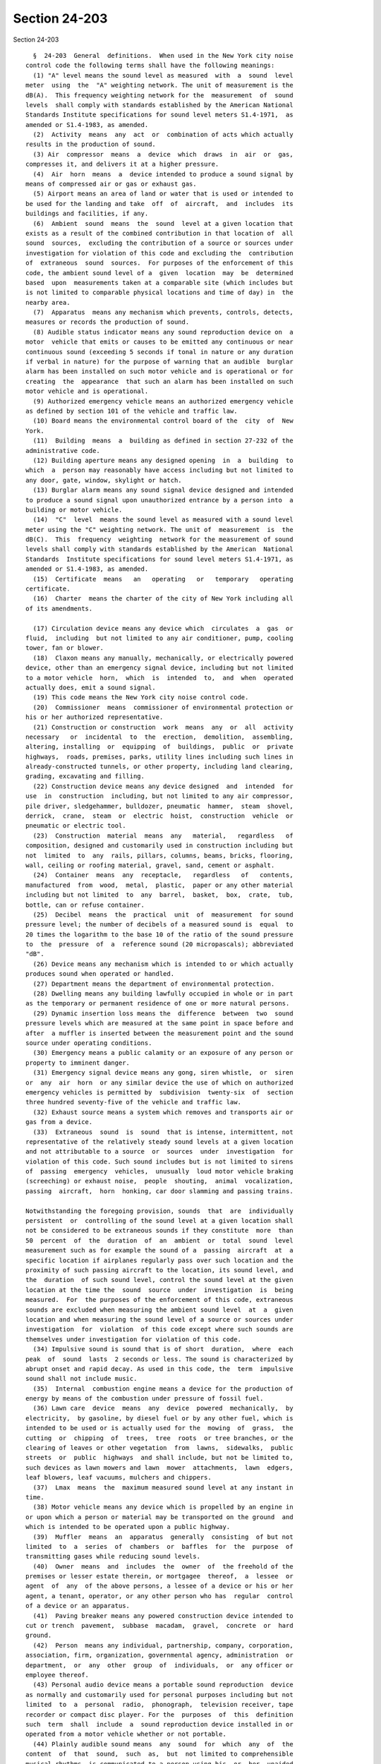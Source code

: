 Section 24-203
==============

Section 24-203 ::    
        
     
        §  24-203  General  definitions.  When used in the New York city noise
      control code the following terms shall have the following meanings:
        (1) "A" level means the sound level as measured  with  a  sound  level
      meter  using  the  "A" weighting network. The unit of measurement is the
      dB(A).  This frequency weighting network for the  measurement  of  sound
      levels  shall comply with standards established by the American National
      Standards Institute specifications for sound level meters S1.4-1971,  as
      amended or S1.4-1983, as amended.
        (2)  Activity  means  any  act  or  combination of acts which actually
      results in the production of sound.
        (3) Air  compressor  means  a  device  which  draws  in  air  or  gas,
      compresses it, and delivers it at a higher pressure.
        (4)  Air  horn  means  a  device intended to produce a sound signal by
      means of compressed air or gas or exhaust gas.
        (5) Airport means an area of land or water that is used or intended to
      be used for the landing and take  off  of  aircraft,  and  includes  its
      buildings and facilities, if any.
        (6)  Ambient  sound  means  the  sound  level at a given location that
      exists as a result of the combined contribution in that location of  all
      sound  sources,  excluding the contribution of a source or sources under
      investigation for violation of this code and excluding the  contribution
      of  extraneous  sound  sources.  For purposes of the enforcement of this
      code, the ambient sound level of a  given  location  may  be  determined
      based  upon  measurements taken at a comparable site (which includes but
      is not limited to comparable physical locations and time of day) in  the
      nearby area.
        (7)  Apparatus  means any mechanism which prevents, controls, detects,
      measures or records the production of sound.
        (8) Audible status indicator means any sound reproduction device on  a
      motor  vehicle that emits or causes to be emitted any continuous or near
      continuous sound (exceeding 5 seconds if tonal in nature or any duration
      if verbal in nature) for the purpose of warning that an audible  burglar
      alarm has been installed on such motor vehicle and is operational or for
      creating  the  appearance  that such an alarm has been installed on such
      motor vehicle and is operational.
        (9) Authorized emergency vehicle means an authorized emergency vehicle
      as defined by section 101 of the vehicle and traffic law.
        (10) Board means the environmental control board of the  city  of  New
      York.
        (11)  Building  means  a  building as defined in section 27-232 of the
      administrative code.
        (12) Building aperture means any designed opening  in  a  building  to
      which  a  person may reasonably have access including but not limited to
      any door, gate, window, skylight or hatch.
        (13) Burglar alarm means any sound signal device designed and intended
      to produce a sound signal upon unauthorized entrance by a person into  a
      building or motor vehicle.
        (14)  "C"  level  means the sound level as measured with a sound level
      meter using the "C" weighting network. The unit of  measurement  is  the
      dB(C).  This  frequency  weighting  network for the measurement of sound
      levels shall comply with standards established by the American  National
      Standards  Institute specifications for sound level meters S1.4-1971, as
      amended or S1.4-1983, as amended.
        (15)  Certificate  means   an   operating   or   temporary   operating
      certificate.
        (16)  Charter  means the charter of the city of New York including all
      of its amendments.
    
        (17) Circulation device means any device which  circulates  a  gas  or
      fluid,  including  but not limited to any air conditioner, pump, cooling
      tower, fan or blower.
        (18)  Claxon means any manually, mechanically, or electrically powered
      device, other than an emergency signal device, including but not limited
      to a motor vehicle  horn,  which  is  intended  to,  and  when  operated
      actually does, emit a sound signal.
        (19) This code means the New York city noise control code.
        (20)  Commissioner  means  commissioner of environmental protection or
      his or her authorized representative.
        (21) Construction or construction  work  means  any  or  all  activity
      necessary   or  incidental  to  the  erection,  demolition,  assembling,
      altering, installing  or  equipping  of  buildings,  public  or  private
      highways,  roads, premises, parks, utility lines including such lines in
      already-constructed tunnels, or other property, including land clearing,
      grading, excavating and filling.
        (22) Construction device means any device designed  and  intended  for
      use  in  construction  including, but not limited to any air compressor,
      pile driver, sledgehammer, bulldozer, pneumatic  hammer,  steam  shovel,
      derrick,  crane,  steam  or  electric  hoist,  construction  vehicle  or
      pneumatic or electric tool.
        (23)  Construction  material  means  any   material,   regardless   of
      composition, designed and customarily used in construction including but
      not  limited  to  any  rails, pillars, columns, beams, bricks, flooring,
      wall, ceiling or roofing material, gravel, sand, cement or asphalt.
        (24)  Container  means  any  receptacle,   regardless   of   contents,
      manufactured  from  wood,  metal,  plastic,  paper or any other material
      including but not limited  to  any  barrel,  basket,  box,  crate,  tub,
      bottle, can or refuse container.
        (25)  Decibel  means  the  practical  unit  of  measurement  for sound
      pressure level; the number of decibels of a measured sound is  equal  to
      20 times the logarithm to the base 10 of the ratio of the sound pressure
      to  the  pressure  of  a  reference sound (20 micropascals); abbreviated
      "dB".
        (26) Device means any mechanism which is intended to or which actually
      produces sound when operated or handled.
        (27) Department means the department of environmental protection.
        (28) Dwelling means any building lawfully occupied in whole or in part
      as the temporary or permanent residence of one or more natural persons.
        (29) Dynamic insertion loss means the  difference  between  two  sound
      pressure levels which are measured at the same point in space before and
      after  a muffler is inserted between the measurement point and the sound
      source under operating conditions.
        (30) Emergency means a public calamity or an exposure of any person or
      property to imminent danger.
        (31) Emergency signal device means any gong, siren whistle,  or  siren
      or  any  air  horn  or any similar device the use of which on authorized
      emergency vehicles is permitted by  subdivision  twenty-six  of  section
      three hundred seventy-five of the vehicle and traffic law.
        (32) Exhaust source means a system which removes and transports air or
      gas from a device.
        (33)  Extraneous  sound  is  sound  that is intense, intermittent, not
      representative of the relatively steady sound levels at a given location
      and not attributable to a source  or  sources  under  investigation  for
      violation of this code. Such sound includes but is not limited to sirens
      of  passing  emergency  vehicles,  unusually  loud motor vehicle braking
      (screeching) or exhaust noise,  people  shouting,  animal  vocalization,
      passing  aircraft,  horn  honking, car door slamming and passing trains.
    
      Notwithstanding the foregoing provision, sounds  that  are  individually
      persistent  or  controlling of the sound level at a given location shall
      not be considered to be extraneous sounds if they constitute  more  than
      50  percent  of  the  duration  of  an  ambient  or  total  sound  level
      measurement such as for example the sound of a  passing  aircraft  at  a
      specific location if airplanes regularly pass over such location and the
      proximity of such passing aircraft to the location, its sound level, and
      the  duration  of such sound level, control the sound level at the given
      location at the time the  sound  source  under  investigation  is  being
      measured.  For  the purposes of the enforcement of this code, extraneous
      sounds are excluded when measuring the ambient sound level  at  a  given
      location and when measuring the sound level of a source or sources under
      investigation  for  violation  of this code except where such sounds are
      themselves under investigation for violation of this code.
        (34) Impulsive sound is sound that is of short  duration,  where  each
      peak  of  sound  lasts  2 seconds or less. The sound is characterized by
      abrupt onset and rapid decay. As used in this code, the  term  impulsive
      sound shall not include music.
        (35)  Internal  combustion engine means a device for the production of
      energy by means of the combustion under pressure of fossil fuel.
        (36) Lawn care  device  means  any  device  powered  mechanically,  by
      electricity,  by gasoline, by diesel fuel or by any other fuel, which is
      intended to be used or is actually used for the  mowing  of  grass,  the
      cutting  or  chipping  of  trees,  tree  roots  or tree branches, or the
      clearing of leaves or other vegetation  from  lawns,  sidewalks,  public
      streets  or  public  highways  and shall include, but not be limited to,
      such devices as lawn mowers and lawn  mower  attachments,  lawn  edgers,
      leaf blowers, leaf vacuums, mulchers and chippers.
        (37)  Lmax  means  the  maximum measured sound level at any instant in
      time.
        (38) Motor vehicle means any device which is propelled by an engine in
      or upon which a person or material may be transported on the ground  and
      which is intended to be operated upon a public highway.
        (39)  Muffler  means  an  apparatus  generally  consisting  of but not
      limited  to  a  series  of  chambers  or  baffles  for  the  purpose  of
      transmitting gases while reducing sound levels.
        (40)  Owner  means  and  includes  the  owner  of  the freehold of the
      premises or lesser estate therein, or mortgagee  thereof,  a  lessee  or
      agent  of  any  of the above persons, a lessee of a device or his or her
      agent, a tenant, operator, or any other person who has  regular  control
      of a device or an apparatus.
        (41)  Paving breaker means any powered construction device intended to
      cut or trench  pavement,  subbase  macadam,  gravel,  concrete  or  hard
      ground.
        (42)  Person  means any individual, partnership, company, corporation,
      association, firm, organization, governmental agency, administration  or
      department,  or  any  other  group  of  individuals,  or  any officer or
      employee thereof.
        (43) Personal audio device means a portable sound reproduction  device
      as normally and customarily used for personal purposes including but not
      limited  to  a  personal  radio,  phonograph,  television receiver, tape
      recorder or compact disc player. For the  purposes  of  this  definition
      such  term  shall  include  a  sound reproduction device installed in or
      operated from a motor vehicle whether or not portable.
        (44) Plainly audible sound means  any  sound  for  which  any  of  the
      content  of  that  sound,  such  as,  but  not limited to comprehensible
      musical rhythms, is communicated to a person using his  or  her  unaided
      hearing faculties. For the purposes of the enforcement of this code, the
    
      detection  of  any  component of music, including but not limited to the
      rhythmic bass by a person using his or her unaided hearing faculties  is
      sufficient to verify plainly audible sound. It is not necessary for such
      person  to  determine the title, specific words or artist of such music.
      In the case of motor vehicles the detection of the sound of a muffler or
      of an exhaust by a person using his or her unaided hearing faculties  is
      sufficient  to  verify plainly audible sound. Plainly audible sound does
      not require measurement with a sound level meter.
        (45) Power tool means any device powered mechanically, by electricity,
      by gasoline, by diesel fuel or by any other fuel, which is  intended  to
      be  used  or  is  actually  used  for,  but shall not be limited to, the
      performance of such functions as  cutting,  nailing,  stapling,  sawing,
      vacuuming or drilling.
        (46) Public right-of-way means a public highway, road, street, avenue,
      alley,  driveway,  path,  sidewalk, roadway or any other public place or
      public way.
        (47) Railroad means a railroad, other than a rapid transit railroad or
      street railroad, operated for public use in the conveyance of persons or
      property  for  compensation,  with  all   bridges,   ferries,   tunnels,
      equipment,  switches,  spurs,  tracks,  stations and terminal facilities
      used, operated or owned by or in connection therewith.
        (48) Rapid transit railroad means a rapid transit  railroad  used  for
      local  service  in  the transportation of passengers as a common carrier
      for hire together  with  the  appurtenances,  facilities  and  equipment
      thereof.
        (49) Receiving property means real property, including but not limited
      to  buildings,  grounds,  offices  and  dwelling units, from which sound
      levels from sound sources outside such property may be measured. For the
      purposes of this definition, individual offices or dwelling units within
      a building may constitute a receiving property.
        (50) Refuse collection vehicle means a motor vehicle designed or  used
      to remove, collect, or transport refuse, solid waste or recyclables.
        (51)   Sound  means  an  oscillation  in  pressure,  stress,  particle
      displacement, particle velocity, etc., in a medium with internal  forces
      (e.g.,  elastic,  viscous),  or  the  superposition  of  such propagated
      oscillation which evokes an auditory sensation.
        (52) Sound level meter means any instrument including a microphone, an
      amplifier, an output meter, and frequency  weighting  networks  for  the
      measurement  of  noise  and sound levels in a specified manner and which
      complies with standards established by the American  National  Standards
      Institute specifications for sound level meters S1.4-1971, as amended or
      S1.4-1983, as amended.
        (53)  Sound  pressure  level  (decibels)  means  an  expression of the
      acoustic pressure calculated as twenty times the logarithm to  the  base
      ten of the ratio of the root mean square of the pressure of the sound to
      the reference pressure, 20 micropascals.
        (54)  Sound  reproduction device means a device intended primarily for
      the production or reproduction of sound, including but  not  limited  to
      any  musical  instrument,  radio  receiver,  television  receiver,  tape
      recorder, phonograph or electronic sound amplifying system.
        (55) Sound signal means any sound produced by a  sound  signal  device
      designed to transmit information.
        (56)  Sound  signal  device means a device designed to produce a sound
      signal when operated, including but not limited to any claxon, air horn,
      whistle, bell, gong, siren, but not an emergency signal device.
        (57) Sound source means any activity or device that emits sound.
        (58) This code means the New York city noise control code.
    
        (59) Total sound level means that measured sound level that represents
      the combined sound level of the source or  sources  under  investigation
      and  the  ambient  sound  level.  Total  sound  level measurements shall
      exclude extraneous sound sources.
        (60)  Tunnel means an underground passage which is intended for use as
      a railway, aqueduct, road, sewer or major utility artery.
        (61) Tunneling means any  activity  necessary  or  incidental  to  the
      construction of any tunnel, including the sinking of shafts to tunnel or
      to an intermediate level and the surface activities required to sink the
      shafts and construct the tunnel.
        (62)  Unreasonable  noise  means any excessive or unusually loud sound
      that disturbs the peace, comfort or repose of  a  reasonable  person  of
      normal  sensitivities,  injures  or  endangers the health or safety of a
      reasonable person of normal sensitivities, or  which  causes  injury  to
      plant or animal life, or damage to property or business.
        (63) Refuse collection facility means any structure, building or other
      premises  at which solid waste is received for the purpose of subsequent
      transfer to another location regardless of whether such solid  waste  is
      subject  to  any  processing  or  reduction in volume at such structure,
      building or premises.
    
    
    
    
    
    
    